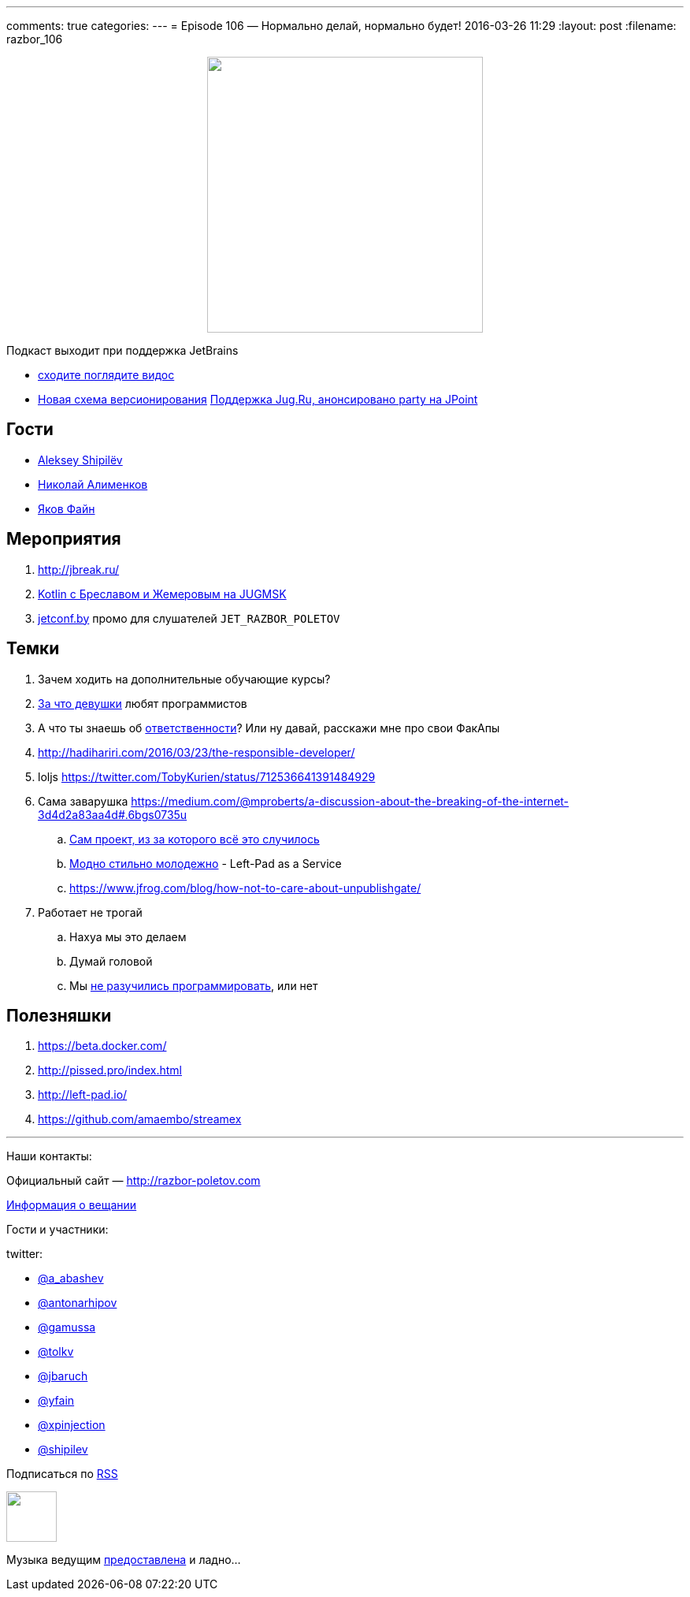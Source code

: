 ---
comments: true
categories: 
---
= Episode 106 — Нормально делай, нормально будет!
2016-03-26 11:29
:layout: post
:filename: razbor_106

++++
<div class="separator" style="clear: both; text-align: center;">
<a href="http://razbor-poletov.com/images/razbor_106_text.jpg" imageanchor="1" style="margin-left: 1em; margin-right: 1em;"><img border="0" height="350" src="http://razbor-poletov.com/images/razbor_106_text.jpg" width="350" /></a>
</div>
++++

Подкаст выходит при поддержка JetBrains

* https://www.youtube.com/watch?v=COKVKvFQ4yY[сходите поглядите видос] 
* http://blog.jetbrains.com/blog/2016/03/09/jetbrains-toolbox-release-and-versioning-changes/[Новая схема версионирования]
http://javapoint.ru/party/[Поддержка Jug.Ru, анонсировано party на JPoint]

== Гости

* https://twitter.com/shipilev[Aleksey Shipilëv]
* https://twitter.com/xpinjection[Николай Алименков]
* https://twitter.com/yfain[Яков Файн]

== Мероприятия

1.  http://jbreak.ru/
2.  https://jugmsk.timepad.ru/event/303219/#eventregisterform[Kotlin с Бреславом и Жемеровым на JUGMSK]
3.  http://jetconf.by[jetconf.by] промо для слушателей `JET_RAZBOR_POLETOV`

== Темки

.  Зачем ходить на дополнительные обучающие курсы?
.  https://www.youtube.com/watch?v=BFZdBaIO0ac[За что девушки] любят программистов
.  А что ты знаешь об http://www.theregister.co.uk/2016/03/23/npm_left_pad_chaos/[ответственности]? Или ну давай, расскажи мне про свои ФакАпы
. http://hadihariri.com/2016/03/23/the-responsible-developer/
. loljs https://twitter.com/TobyKurien/status/712536641391484929
.  Сама заварушка
https://medium.com/@mproberts/a-discussion-about-the-breaking-of-the-internet-3d4d2a83aa4d#.6bgs0735u
..  https://github.com/starters/kik[Сам проект, из за которого всё это случилось] 
..  http://left-pad.io/[Модно стильно молодежно] - Left-Pad as a Service
..  https://www.jfrog.com/blog/how-not-to-care-about-unpublishgate/
.  Работает не трогай
..  Нахуа мы это делаем
..  Думай головой
..  Мы http://www.haneycodes.net/npm-left-pad-have-we-forgotten-how-to-program/[не разучились программировать], или нет

== Полезняшки

.  https://beta.docker.com/
.  http://pissed.pro/index.html
.  http://left-pad.io/
.  https://github.com/amaembo/streamex

'''

Наши контакты:

Официальный сайт — http://razbor-poletov.com[http://razbor-poletov.com]

http://razbor-poletov.com/broadcast.html[Информация о вещании]

Гости и участники:

twitter:

  * https://twitter.com/a_abashev[@a_abashev]
  * https://twitter.com/antonarhipov[@antonarhipov]
  * https://twitter.com/gamussa[@gamussa]
  * https://twitter.com/tolkv[@tolkv]
  * https://twitter.com/jbaruch[@jbaruch]
  * https://twitter.com/yfain[@yfain]
  * https://twitter.com/xpinjection[@xpinjection]
  * https://twitter.com/shipilev[@shipilev]

++++
<!-- player goes here-->

<audio preload="none">
   <source src="http://traffic.libsyn.com/razborpoletov/razbor_106.mp3" type="audio/mp3" />
   Your browser does not support the audio tag.
</audio>
++++

Подписаться по http://feeds.feedburner.com/razbor-podcast[RSS]

++++
<!-- episode file link goes here-->
<a href="http://traffic.libsyn.com/razborpoletov/razbor_106.mp3" imageanchor="1" style="clear: left; margin-bottom: 1em; margin-left: auto; margin-right: 2em;"><img border="0" height="64" src="http://2.bp.blogspot.com/-qkfh8Q--dks/T0gixAMzuII/AAAAAAAAHD0/O5LbF3vvBNQ/s200/1330127522_mp3.png" width="64" /></a>
++++

Музыка ведущим http://www.audiobank.fm/single-music/27/111/More-And-Less/[предоставлена] и ладно...
